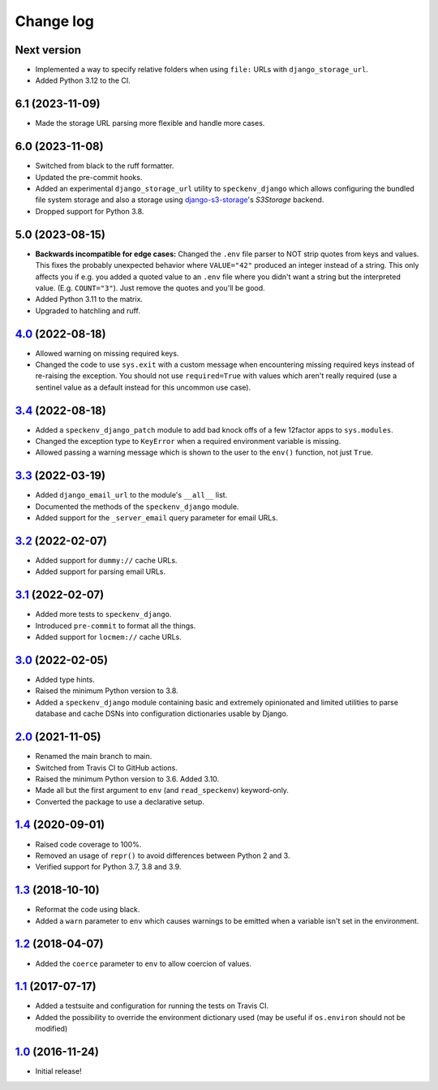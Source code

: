==========
Change log
==========

Next version
~~~~~~~~~~~~

- Implemented a way to specify relative folders when using ``file:`` URLs with
  ``django_storage_url``.
- Added Python 3.12 to the CI.


6.1 (2023-11-09)
~~~~~~~~~~~~~~~~

- Made the storage URL parsing more flexible and handle more cases.


6.0 (2023-11-08)
~~~~~~~~~~~~~~~~

- Switched from black to the ruff formatter.
- Updated the pre-commit hooks.
- Added an experimental ``django_storage_url`` utility to ``speckenv_django``
  which allows configuring the bundled file system storage and also a storage
  using `django-s3-storage <https://github.com/etianen/django-s3-storage/>`__'s
  `S3Storage` backend.
- Dropped support for Python 3.8.


5.0 (2023-08-15)
~~~~~~~~~~~~~~~~

- **Backwards incompatible for edge cases:** Changed the ``.env`` file parser
  to NOT strip quotes from keys and values. This fixes the probably unexpected
  behavior where ``VALUE="42"`` produced an integer instead of a string. This
  only affects you if e.g. you added a quoted value to an ``.env`` file where
  you didn't want a string but the interpreted value. (E.g. ``COUNT="3"``).
  Just remove the quotes and you'll be good.
- Added Python 3.11 to the matrix.
- Upgraded to hatchling and ruff.


`4.0`_ (2022-08-18)
~~~~~~~~~~~~~~~~~~~

.. _4.0: https://github.com/matthiask/speckenv/compare/3.4...4.0

- Allowed warning on missing required keys.
- Changed the code to use ``sys.exit`` with a custom message when encountering
  missing required keys instead of re-raising the exception. You should not use
  ``required=True`` with values which aren't really required (use a sentinel
  value as a default instead for this uncommon use case).


`3.4`_ (2022-08-18)
~~~~~~~~~~~~~~~~~~~

.. _3.4: https://github.com/matthiask/speckenv/compare/3.3...3.4

- Added a ``speckenv_django_patch`` module to add bad knock offs of a few
  12factor apps to ``sys.modules``.
- Changed the exception type to ``KeyError`` when a required environment
  variable is missing.
- Allowed passing a warning message which is shown to the user to the ``env()``
  function, not just ``True``.


`3.3`_ (2022-03-19)
~~~~~~~~~~~~~~~~~~~

.. _3.3: https://github.com/matthiask/speckenv/compare/3.2...3.3

- Added ``django_email_url`` to the module's ``__all__`` list.
- Documented the methods of the ``speckenv_django`` module.
- Added support for the ``_server_email`` query parameter for email URLs.


`3.2`_ (2022-02-07)
~~~~~~~~~~~~~~~~~~~

.. _3.2: https://github.com/matthiask/speckenv/compare/3.1...3.2

- Added support for ``dummy://`` cache URLs.
- Added support for parsing email URLs.


`3.1`_ (2022-02-07)
~~~~~~~~~~~~~~~~~~~

.. _3.1: https://github.com/matthiask/speckenv/compare/3.0...3.1

- Added more tests to ``speckenv_django``.
- Introduced ``pre-commit`` to format all the things.
- Added support for ``locmem://`` cache URLs.


`3.0`_ (2022-02-05)
~~~~~~~~~~~~~~~~~~~

.. _3.0: https://github.com/matthiask/speckenv/compare/2.0...3.0

- Added type hints.
- Raised the minimum Python version to 3.8.
- Added a ``speckenv_django`` module containing basic and extremely opinionated
  and limited utilities to parse database and cache DSNs into configuration
  dictionaries usable by Django.


`2.0`_ (2021-11-05)
~~~~~~~~~~~~~~~~~~~

.. _2.0: https://github.com/matthiask/speckenv/compare/1.4...2.0

- Renamed the main branch to main.
- Switched from Travis CI to GitHub actions.
- Raised the minimum Python version to 3.6. Added 3.10.
- Made all but the first argument to ``env`` (and ``read_speckenv``)
  keyword-only.
- Converted the package to use a declarative setup.


`1.4`_ (2020-09-01)
~~~~~~~~~~~~~~~~~~~

.. _1.4: https://github.com/matthiask/speckenv/compare/1.3...1.4

- Raised code coverage to 100%.
- Removed an usage of ``repr()`` to avoid differences between Python 2
  and 3.
- Verified support for Python 3.7, 3.8 and 3.9.


`1.3`_ (2018-10-10)
~~~~~~~~~~~~~~~~~~~

.. _1.3: https://github.com/matthiask/speckenv/compare/1.2...1.3

- Reformat the code using black.
- Added a ``warn`` parameter to ``env`` which causes warnings to be
  emitted when a variable isn't set in the environment.


`1.2`_ (2018-04-07)
~~~~~~~~~~~~~~~~~~~

.. _1.2: https://github.com/matthiask/speckenv/compare/1.1...1.2

- Added the ``coerce`` parameter to ``env`` to allow coercion of values.


`1.1`_ (2017-07-17)
~~~~~~~~~~~~~~~~~~~

.. _1.1: https://github.com/matthiask/speckenv/compare/1.0...1.1

- Added a testsuite and configuration for running the tests on Travis
  CI.
- Added the possibility to override the environment dictionary used (may
  be useful if ``os.environ`` should not be modified)


`1.0`_ (2016-11-24)
~~~~~~~~~~~~~~~~~~~

.. _1.0: https://github.com/matthiask/speckenv/commit/98bba642766c

- Initial release!

